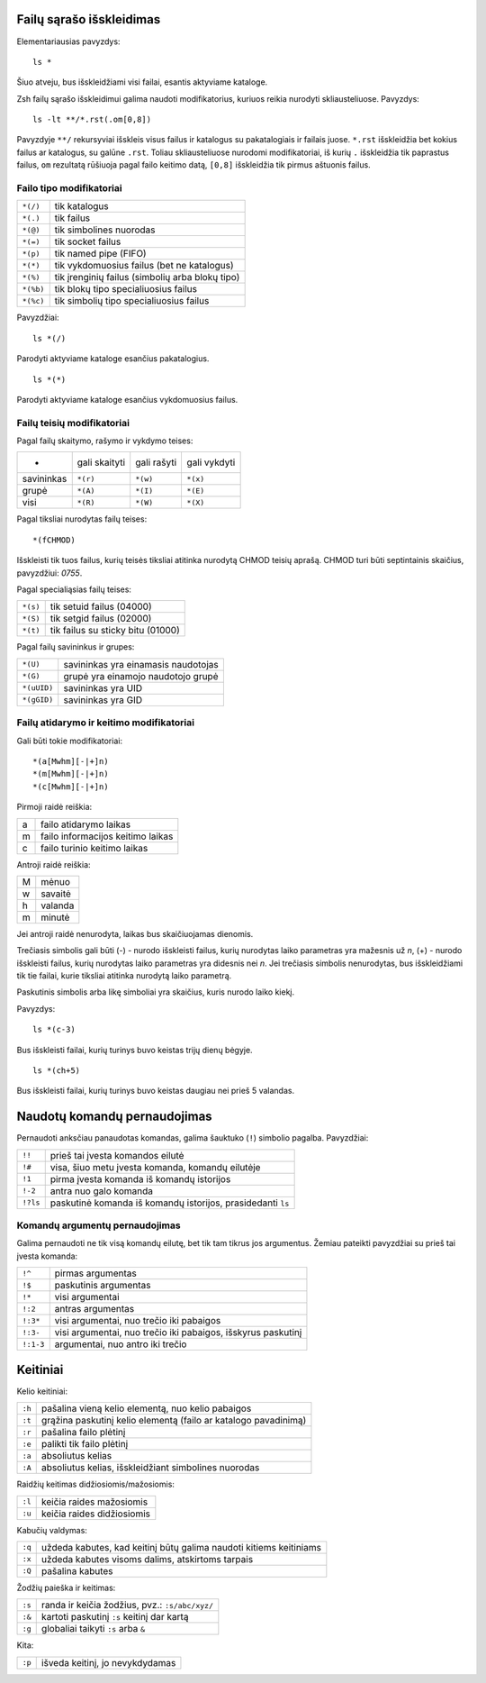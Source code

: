 .. title: ZSH Tips
.. slug: zsh-tips
.. date: 2011-10-06
.. tags: zsh, shell
.. type: text

Failų sąrašo išskleidimas
=========================

Elementariausias pavyzdys::

    ls *

Šiuo atveju, bus išskleidžiami visi failai, esantis aktyviame kataloge.

Zsh failų sąrašo išskleidimui galima naudoti modifikatorius, kuriuos reikia
nurodyti skliausteliuose. Pavyzdys::

    ls -lt **/*.rst(.om[0,8])

Pavyzdyje ``**/`` rekursyviai išskleis visus failus ir katalogus su
pakatalogiais ir failais juose. ``*.rst`` išskleidžia bet kokius failus ar
katalogus, su galūne ``.rst``. Toliau skliausteliuose nurodomi modifikatoriai,
iš kurių ``.`` išskleidžia tik paprastus failus, ``om`` rezultatą rūšiuoja
pagal failo keitimo datą, ``[0,8]`` išskleidžia tik pirmus aštuonis failus.

Failo tipo modifikatoriai
-------------------------

========== ====================================================
``*(/)``   tik katalogus
``*(.)``   tik failus
``*(@)``   tik simbolines nuorodas
``*(=)``   tik socket failus
``*(p)``   tik named pipe (FIFO)
``*(*)``   tik vykdomuosius failus (bet ne katalogus)
``*(%)``   tik įrenginių failus (simbolių arba blokų tipo)
``*(%b)``  tik blokų tipo specialiuosius failus
``*(%c)``  tik simbolių tipo specialiuosius failus
========== ====================================================

Pavyzdžiai::

    ls *(/)

Parodyti aktyviame kataloge esančius pakatalogius.

::

    ls *(*)

Parodyti aktyviame kataloge esančius vykdomuosius failus.

Failų teisių modifikatoriai
---------------------------

Pagal failų skaitymo, rašymo ir vykdymo teises:

========== ============= =========== ============
-          gali skaityti gali rašyti gali vykdyti
---------- ------------- ----------- ------------
savininkas ``*(r)``      ``*(w)``    ``*(x)``
grupė      ``*(A)``      ``*(I)``    ``*(E)``
visi       ``*(R)``      ``*(W)``    ``*(X)``
========== ============= =========== ============

Pagal tiksliai nurodytas failų teises::

    *(fCHMOD)

Išskleisti tik tuos failus, kurių teisės tiksliai atitinka nurodytą CHMOD
teisių aprašą. CHMOD turi būti septintainis skaičius, pavyzdžiui: *0755*.

Pagal specialiąsias failų teises:

========= ======================================
``*(s)``  tik setuid failus (04000)
``*(S)``  tik setgid failus (02000)
``*(t)``  tik failus su sticky bitu (01000)
========= ======================================

Pagal failų savininkus ir grupes:

============= ===================================================
``*(U)``      savininkas yra einamasis naudotojas
``*(G)``      grupė yra einamojo naudotojo grupė
``*(uUID)``   savininkas yra UID
``*(gGID)``   savininkas yra GID
============= ===================================================

Failų atidarymo ir keitimo modifikatoriai
-----------------------------------------

Gali būti tokie modifikatoriai::

    *(a[Mwhm][-|+]n)
    *(m[Mwhm][-|+]n)
    *(c[Mwhm][-|+]n)

Pirmoji raidė reiškia:

= =====================================
a failo atidarymo laikas
m failo informacijos keitimo laikas
c failo turinio keitimo laikas
= =====================================

Antroji raidė reiškia:

= ==========
M mėnuo
w savaitė
h valanda
m minutė
= ==========

Jei antroji raidė nenurodyta, laikas bus skaičiuojamas dienomis.

Trečiasis simbolis gali būti (-) - nurodo išskleisti failus, kurių nurodytas
laiko parametras yra mažesnis už *n*, (+) - nurodo išskleisti failus, kurių
nurodytas laiko parametras yra didesnis nei *n*. Jei trečiasis simbolis
nenurodytas, bus išskleidžiami tik tie failai, kurie tiksliai atitinka nurodytą
laiko parametrą.

Paskutinis simbolis arba likę simboliai yra skaičius, kuris nurodo laiko kiekį.

Pavyzdys::

    ls *(c-3)

Bus išskleisti failai, kurių turinys buvo keistas trijų dienų bėgyje.

::

    ls *(ch+5)

Bus išskleisti failai, kurių turinys buvo keistas daugiau nei prieš 5 valandas.


Naudotų komandų pernaudojimas
=============================

Pernaudoti anksčiau panaudotas komandas, galima šauktuko (``!``) simbolio
pagalba. Pavyzdžiai:

============= ===========================================================
``!!``        prieš tai įvesta komandos eilutė
``!#``        visa, šiuo metu įvesta komanda, komandų eilutėje
``!1``        pirma įvesta komanda iš komandų istorijos
``!-2``       antra nuo galo komanda
``!?ls``      paskutinė komanda iš komandų istorijos, prasidedanti ``ls``
============= ===========================================================

Komandų argumentų pernaudojimas
-------------------------------

Galima pernaudoti ne tik visą komandų eilutę, bet tik tam tikrus jos
argumentus. Žemiau pateikti pavyzdžiai su prieš tai įvesta komanda:

============= =============================================================
``!^``        pirmas argumentas
``!$``        paskutinis argumentas
``!*``        visi argumentai
``!:2``       antras argumentas
``!:3*``      visi argumentai, nuo trečio iki pabaigos
``!:3-``      visi argumentai, nuo trečio iki pabaigos, išskyrus paskutinį
``!:1-3``     argumentai, nuo antro iki trečio
============= =============================================================


Keitiniai
=========

Kelio keitiniai:

============= ==================================================================
``:h``        pašalina vieną kelio elementą, nuo kelio pabaigos
``:t``        grąžina paskutinį kelio elementą (failo ar katalogo pavadinimą)
``:r``        pašalina failo plėtinį
``:e``        palikti tik failo plėtinį
``:a``        absoliutus kelias
``:A``        absoliutus kelias, išskleidžiant simbolines nuorodas
============= ==================================================================

Raidžių keitimas didžiosiomis/mažosiomis:

============= ==================================================================
``:l``        keičia raides mažosiomis 
``:u``        keičia raides didžiosiomis
============= ==================================================================

Kabučių valdymas:

============= ==================================================================
``:q``        uždeda kabutes, kad keitinį būtų galima naudoti kitiems keitiniams
``:x``        uždeda kabutes visoms dalims, atskirtoms tarpais
``:Q``        pašalina kabutes
============= ==================================================================

Žodžių paieška ir keitimas:

============= ==================================================================
``:s``        randa ir keičia žodžius, pvz.: ``:s/abc/xyz/``
``:&``        kartoti paskutinį ``:s`` keitinį dar kartą
``:g``        globaliai taikyti ``:s`` arba ``&``
============= ==================================================================

Kita:

============= ==================================================================
``:p``        išveda keitinį, jo nevykdydamas
============= ==================================================================

